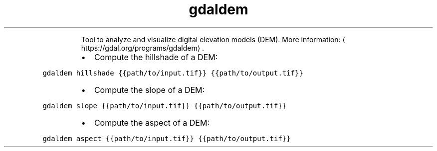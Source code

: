 .TH gdaldem
.PP
.RS
Tool to analyze and visualize digital elevation models (DEM).
More information: \[la]https://gdal.org/programs/gdaldem\[ra]\&.
.RE
.RS
.IP \(bu 2
Compute the hillshade of a DEM:
.RE
.PP
\fB\fCgdaldem hillshade {{path/to/input.tif}} {{path/to/output.tif}}\fR
.RS
.IP \(bu 2
Compute the slope of a DEM:
.RE
.PP
\fB\fCgdaldem slope {{path/to/input.tif}} {{path/to/output.tif}}\fR
.RS
.IP \(bu 2
Compute the aspect of a DEM:
.RE
.PP
\fB\fCgdaldem aspect {{path/to/input.tif}} {{path/to/output.tif}}\fR
